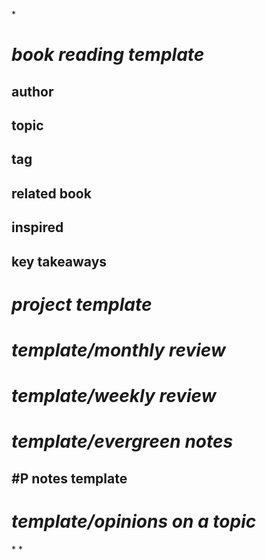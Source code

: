 *
* [[book reading template]]
** author
** topic
** tag
** related book
** inspired
** key takeaways
* [[project template]]
* [[template/monthly review]]
* [[template/weekly review]]
* [[template/evergreen notes]]
** #P notes template
* [[template/opinions on a topic]]
*
*